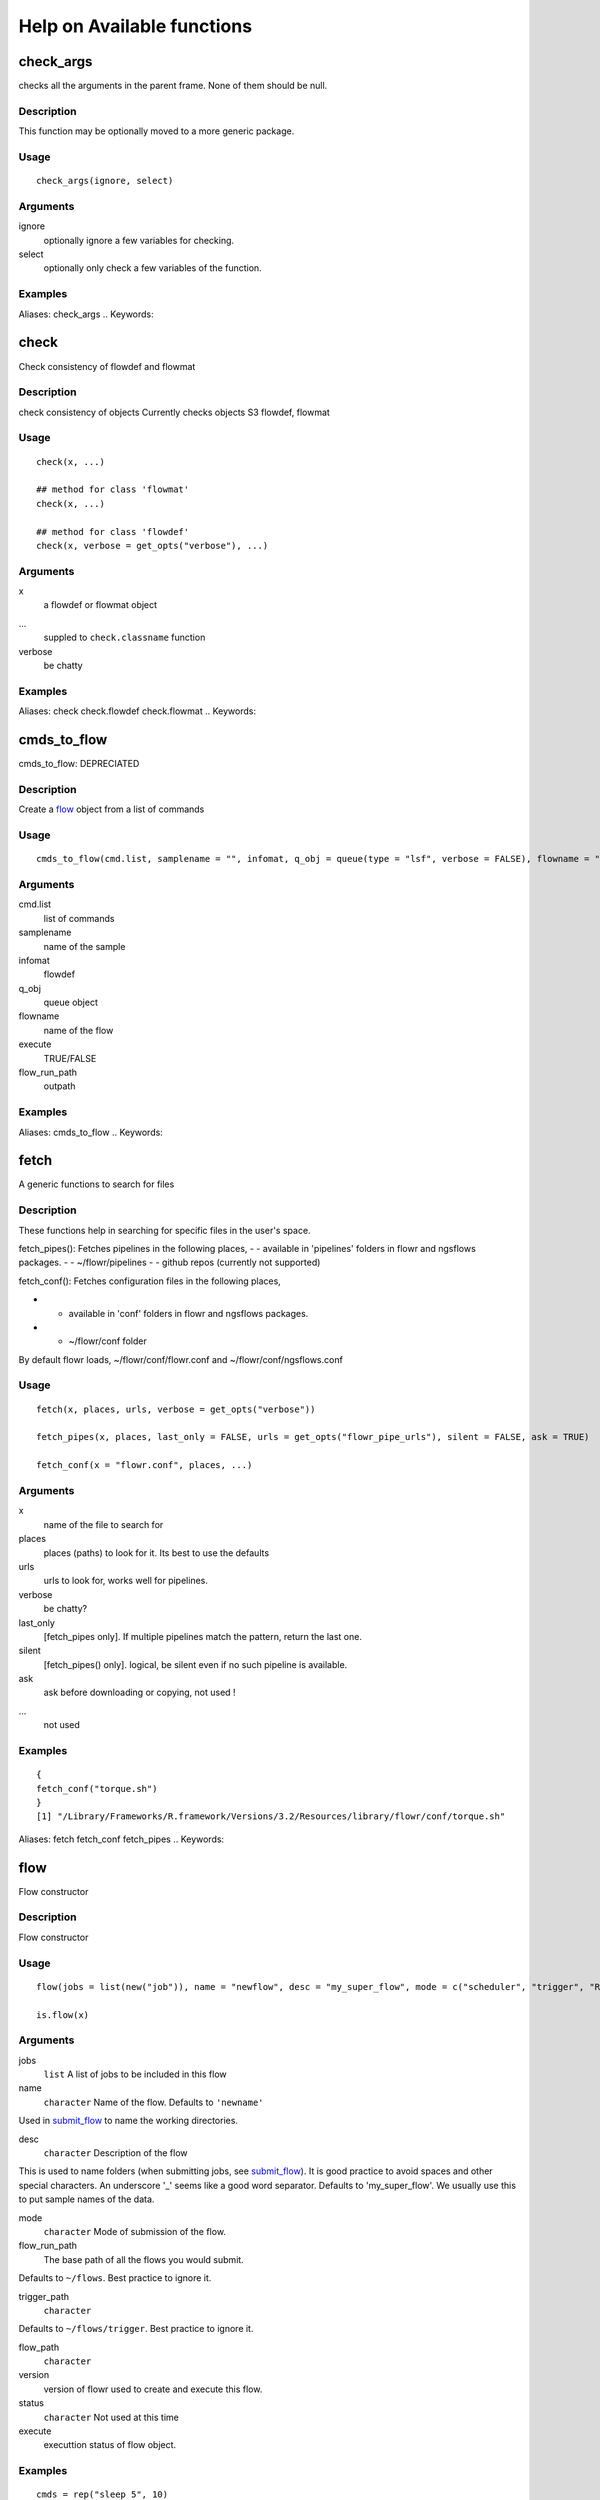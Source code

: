 

Help on Available functions
====================
.. Generated by rtd (read the docs package in R)
   please do not edit by hand.







check_args
-----------

.. :func:`check_args`

checks all the arguments in the parent frame.
None of them should be null.

Description
~~~~~~~~~~~~~~~~~~

This function may be optionally moved to a more generic package.


Usage
~~~~~~~~~~~~~~~~~~

::

 
 check_args(ignore, select)
 


Arguments
~~~~~~~~~~~~~~~~~~


ignore
    optionally ignore a few variables for checking.

select
    optionally only check a few variables of the function.




Examples
~~~~~~~~~~~~~~~~~~

::

Aliases:
check_args
.. Keywords:

.. Author:

.. 

.. Generated by rtd (read the docs package in R)
   please do not edit by hand.







check
-----------

.. :func:`check`

Check consistency of flowdef and flowmat

Description
~~~~~~~~~~~~~~~~~~

check consistency of objects
Currently checks objects S3 flowdef, flowmat


Usage
~~~~~~~~~~~~~~~~~~

::

 
 check(x, ...)
 
 ## method for class 'flowmat'
 check(x, ...)
 
 ## method for class 'flowdef'
 check(x, verbose = get_opts("verbose"), ...)
 


Arguments
~~~~~~~~~~~~~~~~~~


x
    a flowdef or flowmat object

...
    suppled to ``check.classname`` function

verbose
    be chatty




Examples
~~~~~~~~~~~~~~~~~~

::

Aliases:
check
check.flowdef
check.flowmat
.. Keywords:

.. Author:

.. 

.. Generated by rtd (read the docs package in R)
   please do not edit by hand.







cmds_to_flow
-----------

.. :func:`cmds_to_flow`

cmds_to_flow: DEPRECIATED

Description
~~~~~~~~~~~~~~~~~~

Create a `flow <#flow>`_ object from a list of commands


Usage
~~~~~~~~~~~~~~~~~~

::

 
 cmds_to_flow(cmd.list, samplename = "", infomat, q_obj = queue(type = "lsf", verbose = FALSE), flowname = "stage2", execute = FALSE, flow_run_path = "/scratch/iacs/flow_pipe/tmp")
 


Arguments
~~~~~~~~~~~~~~~~~~


cmd.list
    list of commands

samplename
    name of the sample

infomat
    flowdef

q_obj
    queue object

flowname
    name of the flow

execute
    TRUE/FALSE

flow_run_path
    outpath




Examples
~~~~~~~~~~~~~~~~~~

::

Aliases:
cmds_to_flow
.. Keywords:

.. Author:

.. 

.. Generated by rtd (read the docs package in R)
   please do not edit by hand.







fetch
-----------

.. :func:`fetch`

A generic functions to search for files

Description
~~~~~~~~~~~~~~~~~~

These functions help in searching for specific files in the user's space.

fetch_pipes(): Fetches pipelines in the following places,
-  - available in 'pipelines' folders in flowr and ngsflows packages.
-  - ~/flowr/pipelines
-  - github repos (currently not supported)

fetch_conf(): Fetches configuration files in the following places,

-  - available in 'conf' folders in flowr and ngsflows packages.
-  - ~/flowr/conf folder

By default flowr loads, ~/flowr/conf/flowr.conf and ~/flowr/conf/ngsflows.conf


Usage
~~~~~~~~~~~~~~~~~~

::

 
 fetch(x, places, urls, verbose = get_opts("verbose"))
 
 fetch_pipes(x, places, last_only = FALSE, urls = get_opts("flowr_pipe_urls"), silent = FALSE, ask = TRUE)
 
 fetch_conf(x = "flowr.conf", places, ...)
 


Arguments
~~~~~~~~~~~~~~~~~~


x
    name of the file to search for

places
    places (paths) to look for it. Its best to use the defaults

urls
    urls to look for, works well for pipelines.

verbose
    be chatty?

last_only
    [fetch_pipes only]. If multiple pipelines match the pattern, return the last one.

silent
    [fetch_pipes() only]. logical, be silent even if no such pipeline is available.

ask
    ask before downloading or copying, not used !

...
    not used




Examples
~~~~~~~~~~~~~~~~~~

::

 {
 fetch_conf("torque.sh")
 }
 [1] "/Library/Frameworks/R.framework/Versions/3.2/Resources/library/flowr/conf/torque.sh"
 
Aliases:
fetch
fetch_conf
fetch_pipes
.. Keywords:

.. Author:

.. 

.. Generated by rtd (read the docs package in R)
   please do not edit by hand.







flow
-----------

.. :func:`flow`

Flow constructor

Description
~~~~~~~~~~~~~~~~~~

Flow constructor


Usage
~~~~~~~~~~~~~~~~~~

::

 
 flow(jobs = list(new("job")), name = "newflow", desc = "my_super_flow", mode = c("scheduler", "trigger", "R"), flow_run_path = get_opts("flow_run_path"), trigger_path = "", flow_path = "", version = "0.0", status = "", execute = "")
 
 is.flow(x)
 


Arguments
~~~~~~~~~~~~~~~~~~


jobs
    ``list`` A list of jobs to be included in this flow

name
    ``character`` Name of the flow. Defaults to ``'newname'``
Used in `submit_flow <#submit_flow>`_ to name the working directories.

desc
    ``character`` Description of the flow
This is used to name folders (when submitting jobs, see `submit_flow <#submit_flow>`_).
It is good practice to avoid spaces and other special characters.
An underscore '_' seems like a good word separator.
Defaults to 'my_super_flow'. We usually use this to put sample names of the data.

mode
    ``character`` Mode of submission of the flow.

flow_run_path
    The base path of all the flows you would submit.
Defaults to ``~/flows``. Best practice to ignore it.

trigger_path
    ``character``
Defaults to ``~/flows/trigger``. Best practice to ignore it.

flow_path
    ``character``

version
    version of flowr used to create and execute this flow.

status
    ``character`` Not used at this time

execute
    executtion status of flow object.




Examples
~~~~~~~~~~~~~~~~~~

::

 cmds = rep("sleep 5", 10)
 qobj <- queue(platform='torque')
 ## run the 10 commands in parallel
 jobj1 <- job(q_obj=qobj, cmd = cmds, submission_type = "scatter", name = "job1")
 
 ## run the 10 commands sequentially, but WAIT for the previous job to complete
 ## Many-To-One
 jobj2 <- job(q_obj=qobj, cmd = cmds, submission_type = "serial",
  dependency_type = "gather", previous_job = "job1", name = "job2")
 
 ## As soon as first job on 'job1' is complete
 ## One-To-One
 jobj3 <- job(q_obj=qobj, cmd = cmds, submission_type = "scatter",
  dependency_type = "serial", previous_job = "job1", name = "job3")
 
 fobj <- flow(jobs = list(jobj1, jobj2, jobj3))
 
 ## plot the flow
 plot_flow(fobj)
 ## **Not run**: 
 # ## dry run, only create the structure without submitting jobs
 # submit_flow(fobj)
 # 
 # ## execute the jobs: ONLY works on computing cluster, would fail otherwise
 # submit_flow(fobj, execute = TRUE)
 # ## **End(Not run)**
 
Aliases:
flow
is.flow
.. Keywords:

.. Author:

.. 

.. Generated by rtd (read the docs package in R)
   please do not edit by hand.







get_unique_id
-----------

.. :func:`get_unique_id`

get_unique_id

Description
~~~~~~~~~~~~~~~~~~

get_unique_id


Usage
~~~~~~~~~~~~~~~~~~

::

 
 get_unique_id(prefix = "id", suffix = "", random_length = 8)
 


Arguments
~~~~~~~~~~~~~~~~~~


prefix
    Default ``id``. Character string to be added in the front.

suffix
    Default ''. Character string to be added in the end.

random_length
    Integer, defaults to 8. In our opinion 8 serves well, providing 'uniqueness' and not being much of a eyesore.




Examples
~~~~~~~~~~~~~~~~~~

::

 ## **Not run**: 
 # get_unique_id(base = id, random_length = 8)## **End(Not run)**
 
Aliases:
get_unique_id
.. Keywords:

internal
.. Author:

.. 

.. Generated by rtd (read the docs package in R)
   please do not edit by hand.







get_wds
-----------

.. :func:`get_wds`

Get all the (sub)directories in a folder

Description
~~~~~~~~~~~~~~~~~~

Get all the (sub)directories in a folder


Usage
~~~~~~~~~~~~~~~~~~

::

 
 get_wds(x)
 


Arguments
~~~~~~~~~~~~~~~~~~


x
    path to a folder




Examples
~~~~~~~~~~~~~~~~~~

::

Aliases:
get_wds
.. Keywords:

.. Author:

.. 

.. Generated by rtd (read the docs package in R)
   please do not edit by hand.







job
-----------

.. :func:`job`

job class

Description
~~~~~~~~~~~~~~~~~~

job class


Usage
~~~~~~~~~~~~~~~~~~

::

 
 job(cmds = "", name = "myjob", q_obj = new("queue"), previous_job = "", cpu = 1, memory, walltime, submission_type = c("scatter", "serial"), dependency_type = c("none", "gather", "serial", "burst"), ...)
 


Arguments
~~~~~~~~~~~~~~~~~~


cmds
    the commands to run

name
    name of the job

q_obj
    queue object

previous_job
    character vector of previous job. If this is the first job, one can leave this empty, NA, NULL, '.', or ''. In future this could specify multiple previous jobs.

cpu
    no of cpu's reserved

memory
    The amount of memory reserved. Units depend on the platform used to process jobs

walltime
    The amount of time reserved for this job. Format is unique to a platform. Typically it looks like 12:00 (12 hours reserved, say in LSF), in Torque etc. we often see measuring in seconds: 12:00:00

submission_type
    submission type: A character with values: scatter, serial. Scatter means all the 'cmds' would be run in parallel as seperate jobs. Serial, they would combined into a single job and run one-by-one.

dependency_type
    depedency type. One of none, gather, serial, burst. If previous_job is specified, then this would not be 'none'. [Required]

...
    other passed onto object creation. Example: memory, walltime, cpu




Examples
~~~~~~~~~~~~~~~~~~

::

 qobj <- queue(platform="torque")
 
 ## torque job with 1 CPU running command 'sleep 2'
 jobj <- job(q_obj=qobj, cmd = "sleep 2", cpu=1)
 
 ## multiple commands
 cmds = rep("sleep 5", 10)
 
 ## run the 10 commands in parallel
 jobj1 <- job(q_obj=qobj, cmd = cmds, submission_type = "scatter", name = "job1")
 
 ## run the 10 commands sequentially, but WAIT for the previous job to complete
 jobj2 <- job(q_obj=qobj, cmd = cmds, submission_type = "serial",
    dependency_type = "gather", previous_job = "job1")
 
 fobj <- flow(jobs = list(jobj1, jobj2))
 
 ## plot the flow
 plot_flow(fobj)
 ## **Not run**: 
 # ## dry run, only create the structure without submitting jobs
 # submit_flow(fobj)
 # 
 # ## execute the jobs: ONLY works on computing cluster, would fail otherwise
 # submit_flow(fobj, execute = TRUE)
 # 
 # ## **End(Not run)**
 
Aliases:
job
.. Keywords:

.. Author:

.. 

.. Generated by rtd (read the docs package in R)
   please do not edit by hand.







kill
-----------

.. :func:`kill`

kill

Description
~~~~~~~~~~~~~~~~~~

kill

works on flow_path. Reads flow object and calls kill.flow()

works on flow object


Usage
~~~~~~~~~~~~~~~~~~

::

 
 kill(x, ...)
 
 ## method for class 'character'
 kill(x, force = FALSE, ...)
 
 ## method for class 'flow'
 kill(x, kill_cmd, jobid_col = "job_sub_id", ...)
 


Arguments
~~~~~~~~~~~~~~~~~~


x
    either path to flow [character] or fobj object of class `flow <#flow>`_

...
    not used

force
    When killing multiple flows, force is neccesary. This makes sure multiple flows are killed by accident.

kill_cmd
    The command used to kill. Default is 'bkill' (LSF). One can used qdel for 'torque', 'sge' etc.

jobid_col
    Advanced use. The column name in 'flow_details.txt' file used to fetch jobids to kill




Examples
~~~~~~~~~~~~~~~~~~

::

 ## **Not run**: 
 # ## example for terminal
 # ## flowr kill_flow x=path_to_flow_directory
 # ## **End(Not run)**
 
Aliases:
kill
kill.character
kill.flow
.. Keywords:

.. Author:

.. 

.. Generated by rtd (read the docs package in R)
   please do not edit by hand.







flowopts
-----------

.. :func:`flowopts`

Default options/params used in ngsflows and flowr

Description
~~~~~~~~~~~~~~~~~~

There are three helper functions which attempt to manage params used by flowr and ngsflows:
-  `get_opts <#get_opts>`_ OR ``opts_flow$get``: show all default options
-  `set_opts <#set_opts>`_ OR ``opts_flow$set``: set default options
-  `load_opts <#load_opts>`_ OR ``opts_flow$load``: load options specified in a tab seperated text file

For more details regarding these funtions refer to `params <http://www.inside-r.org/packages/cran/params/docs/params>`_.


Usage
~~~~~~~~~~~~~~~~~~

::

 
 flowopts
 
 opts_flow
 
 get_opts(...)
 
 set_opts(...)
 
 load_opts(...)
 


Arguments
~~~~~~~~~~~~~~~~~~


...
    -  get: names of options to fetch
-  set: a set of options in a name=value format seperated by commas

 
 


Format
~~~~~~~~~~~~~~~~~~

``opts_flow``
Details
~~~~~~~~~~~~~~~~~~

By default flowr loads, ``~/flowr/conf/flowr.conf`` and ``~/flowr/conf/ngsflows.conf``
Below is a list of default flowr options, retrieved via
``opts_flow$get()``:
<pre>
	|name              |value                    |
	|:-----------------|:------------------------|
	|default_regex     |(.*)                     |
	|flow_base_path    |~/flowr                  |
	|flow_conf_path    |~/flowr/conf             |
	|flow_parse_lsf    |.*(\<[0-9]*\>).*         |
	|flow_parse_moab   |(.*)                     |
	|flow_parse_sge    |(.*)                     |
	|flow_parse_slurm  |(.*)                     |
	|flow_parse_torque |(.?)\..*                 |
	|flow_pipe_paths   |~/flowr/pipelines        |
	|flow_pipe_urls    |~/flowr/pipelines        |
	|flow_platform     |local                    |
	|flow_run_path     |~/flowr/runs             |
	|my_conf_path      |~/flowr/conf             |
	|my_dir            |path/to/a/folder         |
	|my_path           |~/flowr                  |
	|my_tool_exe       |/usr/bin/ls              |
	|time_format       |%a %b %e %H:%M:%S CDT %Y |
	|verbose           |FALSE                    |
	</pre>


Examples
~~~~~~~~~~~~~~~~~~

::

 ## Set options: set_opts()
 opts = set_opts(flow_run_path = "~/mypath")
 ## OR if you would like to supply a long list of options:
 opts = set_opts(.dots = list(flow_run_path = "~/mypath"))
 
 ## load options from a configuration file: load_opts()
 myconfile = fetch_conf("flowr.conf")
 load_opts(myconfile)
 **Reading file, using 'V1' as id_column to remove empty rows.**<strong class='warning'>Warning message:
 
 
 Seems like these paths do not exist, this may cause issues later:
 
 </strong>
 
 |name              |value                    |
 |:-----------------|:------------------------|
 |flow_parse_slurm  |(.*)                     |
 |flow_parse_sge    |(.*)                     |
 |flow_parse_lsf    |.*(\<[0-9]*\>).*         |
 |flow_parse_torque |(.?)\..*                 |
 |flow_pipe_urls    |~/flowr/pipelines        |
 |flow_pipe_paths   |~/flowr/pipelines        |
 |flow_conf_path    |~/flowr/conf             |
 |flow_base_path    |~/flowr                  |
 |var               |                         |
 |time_format       |%a %b %e %H:%M:%S CDT %Y |
 
 ## Fetch options: get_opts()
 get_opts("flow_run_path")
  flow_run_path 
 "~/flowr/runs" 
 get_opts()
 
 
 |name              |value                    |
 |:-----------------|:------------------------|
 |flow_base_path    |~/flowr                  |
 |flow_conf_path    |~/flowr/conf             |
 |flow_parse_lsf    |.*(\<[0-9]*\>).*         |
 |flow_parse_moab   |(.*)                     |
 |flow_parse_sge    |(.*)                     |
 |flow_parse_slurm  |(.*)                     |
 |flow_parse_torque |(.?)\..*                 |
 |flow_pipe_paths   |~/flowr/pipelines        |
 |flow_pipe_urls    |~/flowr/pipelines        |
 |flow_platform     |local                    |
 |flow_run_path     |~/flowr/runs             |
 |time_format       |%a %b %e %H:%M:%S CDT %Y |
 |var               |                         |
 |verbose           |FALSE                    |
 
Aliases:
flowopts
get_opts
load_opts
opts_flow
set_opts
.. Keywords:

datasets
.. Author:

.. 

.. Generated by rtd (read the docs package in R)
   please do not edit by hand.







parse_jobids
-----------

.. :func:`parse_jobids`

parse_jobids

Description
~~~~~~~~~~~~~~~~~~

parse_jobids


Usage
~~~~~~~~~~~~~~~~~~

::

 
 parse_jobids(jobids, platform)
 


Arguments
~~~~~~~~~~~~~~~~~~


jobids
    output from HPCC upon job submission, as a character vector

platform
    string specifying the platform. This determines how the jobids are parsed




Examples
~~~~~~~~~~~~~~~~~~

::

Aliases:
parse_jobids
.. Keywords:

.. Author:

.. 

.. Generated by rtd (read the docs package in R)
   please do not edit by hand.







plot_flow
-----------

.. :func:`plot_flow`

plot_flow

Description
~~~~~~~~~~~~~~~~~~

plot the flow object

plot_flow.character: works on a flowdef file.


Usage
~~~~~~~~~~~~~~~~~~

::

 
 plot_flow(x, ...)
 
 ## method for class 'flow'
 plot_flow(x, ...)
 
 ## method for class 'list'
 plot_flow(x, ...)
 
 ## method for class 'character'
 plot_flow(x, ...)
 
 ## method for class 'flowdef'
 plot_flow(x, detailed = TRUE, type = c("1", "2"), pdf = FALSE, pdffile, ...)
 


Arguments
~~~~~~~~~~~~~~~~~~


x
    Object of class ``flow``, or a list of flow objects or a flowdef

...
    experimental

detailed
    include some details

type
    1 is original, and 2 is a elipse with less details

pdf
    create a pdf instead of plotting interactively

pdffile
    output file name for the pdf file




Examples
~~~~~~~~~~~~~~~~~~

::

 qobj = queue(type="lsf")
 cmds = rep("sleep 5", 10)
 jobj1 <- job(q_obj=qobj, cmd = cmds, submission_type = "scatter", name = "job1")
 jobj2 <- job(q_obj=qobj, name = "job2", cmd = cmds, submission_type = "scatter",
              dependency_type = "serial", previous_job = "job1")
 fobj <- flow(jobs = list(jobj1, jobj2))
 plot_flow(fobj)
 
 ### Gather: many to one relationship
 jobj1 <- job(q_obj=qobj, cmd = cmds, submission_type = "scatter", name = "job1")
 jobj2 <- job(q_obj=qobj, name = "job2", cmd = cmds, submission_type = "scatter",
              dependency_type = "gather", previous_job = "job1")
 fobj <- flow(jobs = list(jobj1, jobj2))
 plot_flow(fobj)
 
 ### Burst: one to many relationship
 jobj1 <- job(q_obj=qobj, cmd = cmds, submission_type = "serial", name = "job1")
 jobj2 <- job(q_obj=qobj, name = "job2", cmd = cmds, submission_type = "scatter",
              dependency_type = "burst", previous_job = "job1")
 fobj <- flow(jobs = list(jobj1, jobj2))
 plot_flow(fobj)
 
Aliases:
plot_flow
plot_flow.character
plot_flow.flow
plot_flow.flowdef
plot_flow.list
.. Keywords:

.. Author:

.. 

.. Generated by rtd (read the docs package in R)
   please do not edit by hand.







queue
-----------

.. :func:`queue`

Create a ``queue`` object which containg details about how a job is submitted.

Description
~~~~~~~~~~~~~~~~~~

This function defines the queue used to submit jobs to the cluster. In essence details about the
computing cluster in use.


Usage
~~~~~~~~~~~~~~~~~~

::

 
 queue(object, platform = c("local", "lsf", "torque", "sge", "moab"), format = "", queue = "long", walltime, memory, cpu = 1, extra_opts = "", submit_exe, nodes = "1", jobname = "name", email = Sys.getenv("USER"), dependency = list(), server = "localhost", verbose = FALSE, cwd = "", stderr = "", stdout = "", ...)
 


Arguments
~~~~~~~~~~~~~~~~~~


object
    this is not used currenlty, ignore.

platform
    Required and important. Currently supported values are 'lsf' and 'torque'. [Used by class job]

format
    [advanced use] We have a default format for the final command line string generated for 'lsf' and 'torque'.

queue
    the type of queue your group usually uses
'bsub' etc.

walltime
    max walltime of a job.

memory
    The amount of memory reserved. Units depend on the platform used to process jobs

cpu
    number of cpus you would like to reserve [Used by class job]

extra_opts
    [advanced use] Extra options to be supplied while create the job submission string.

submit_exe
    [advanced use] Already defined by 'platform'. The exact command used to submit jobs to the cluster example 'qsub'

nodes
    [advanced use] number of nodes you would like to request. Or in case of torque name of the nodes.*optional* [Used by class job]

jobname
    [debug use] name of this job in the computing cluster

email
    [advanced use] Defaults to system user, you may put you own email though may get tons of them.

dependency
    [debug use] a list of jobs to complete before starting this one

server
    [not used] This is not implemented currently. This would specify the head node of the computing cluster. At this time submission needs to be done on the head node of the cluster where flow is to be submitted

verbose
    [logical] TRUE/FALSE

cwd
    [debug use] Ignore

stderr
    [debug use] Ignore

stdout
    [debug use] Ignore

...
    other passed onto object creation. Example: memory, walltime, cpu


Details
~~~~~~~~~~~~~~~~~~

## Resources:
Can be defined **once** using a `queue <#queue>`_ object and recylced to all the jobs in a flow. If resources (like memory, cpu, walltime, queue) are supplied at the
job level they overwrite the one supplied in `queue <#queue>`_
Nodes: can be supplied ot extend a job across multiple nodes. This is purely experimental and not supported.
## Server:
This a hook which may be implemented in future.
## Submission script:
The 'platform' variable defines the format, and submit_exe; however these two are avaible for someone to create a custom submission command.


Examples
~~~~~~~~~~~~~~~~~~

::

 qobj <- queue(platform='lsf')
 
Aliases:
queue
.. Keywords:

queue
.. Author:

.. 

.. Generated by rtd (read the docs package in R)
   please do not edit by hand.







rerun
-----------

.. :func:`rerun`

Re-run a pipeline in case of hardware or software failures.

Description
~~~~~~~~~~~~~~~~~~

-   **hardware**  no change required, simple rerun: ``rerun(x=flow_wd)``
-   **software**  either a change to flowmat or flowdef has been made: ``rerun(x=flow_wd, mat = new_flowmat, def = new_flowdef)``

**NOTE:**

*flow_wd*: flow working directory, the input used for `status <#status>`_


Usage
~~~~~~~~~~~~~~~~~~

::

 
 rerun(x, ...)
 
 ## method for class 'character'
 rerun(x, ...)
 
 ## method for class 'flow'
 rerun(x, mat, def, start_from, execute = TRUE, kill = TRUE, ...)
 


Arguments
~~~~~~~~~~~~~~~~~~


x
    flow working directory

...
    not used

mat
    (optional) flowmat fetched from previous submission if missing. For more information regarding the format refer to `to_flowmat <#to_flowmat>`_

def
    (optional) flowdef fetched from previous submission if missing.  For more information regarding the format refer to `to_flowdef <#to_flowdef>`_

start_from
    which job to start from

execute
    [logical] whether to execute or not

kill
    (optional) logical indicating whether to kill the jobs from old flow


Details
~~~~~~~~~~~~~~~~~~

This function fetches details regarding the previous execution from the flow working directory (flow_wd).
It reads the flow `flow <#flow>`_ from the flow_details.rds file, and exteacts flowdef and flowmat for this `flow <#flow>`_
object using `to_flowmat <#to_flowmat>`_ and `to_flowdef <#to_flowdef>`_ functions.
Optionally if either of these (flowmat or flowdef) are supplied, they are used instead for the new submission.
This functions efficiently updates job details of the latest submission into previous file; thus information
regarding previous job ids and their status is not lost.


Examples
~~~~~~~~~~~~~~~~~~

::

 ## **Not run**: 
 # rerun_flow(wd = wd, fobj = fobj, execute = TRUE, kill = TRUE)
 # ## **End(Not run)**
 
Aliases:
rerun
rerun.character
rerun.flow
.. Keywords:

.. Author:

.. 

.. Generated by rtd (read the docs package in R)
   please do not edit by hand.







run
-----------

.. :func:`run`

run pipelines

Description
~~~~~~~~~~~~~~~~~~

Running examples flows
This wraps a few steps:
Get all the commands to run (flow_mat)
Create a `flow` object, using flow_mat and a default flowdef (picked from the same folder).
Use `submit_flow()` to submit this to the cluster.


Usage
~~~~~~~~~~~~~~~~~~

::

 
 run(x, platform, def, flow_run_path = get_opts("flow_run_path"), execute = FALSE, ...)
 
 run_pipe(x, platform, def, flow_run_path = get_opts("flow_run_path"), execute = FALSE, ...)
 


Arguments
~~~~~~~~~~~~~~~~~~


x
    name of the pipeline to run. This is a function called to create a flow_mat.

platform
    what platform to use, overrides flowdef

def
    flow definition

flow_run_path
    passed onto to_flow. Default it picked up from flowr.conf. Typically this is ~/flowr/runs

execute
    TRUE/FALSE

...
    passed onto the pipeline function specified in x




Examples
~~~~~~~~~~~~~~~~~~

::

Aliases:
run
run_flow
run_pipe
.. Keywords:

.. Author:

.. 

.. Generated by rtd (read the docs package in R)
   please do not edit by hand.







setup
-----------

.. :func:`setup`

Setup and initialize some scripts.

Description
~~~~~~~~~~~~~~~~~~

Setup and initialize some scripts.


Usage
~~~~~~~~~~~~~~~~~~

::

 
 setup(bin = "~/bin", flow_base_path = get_opts("flow_base_path"))
 


Arguments
~~~~~~~~~~~~~~~~~~


bin
    path to bin folder

flow_base_path
    the root folder for all flowr operations


Details
~~~~~~~~~~~~~~~~~~

Will add more to this to identify cluster and aid in other things


Examples
~~~~~~~~~~~~~~~~~~

::

Aliases:
setup
.. Keywords:

.. Author:

.. 

.. Generated by rtd (read the docs package in R)
   please do not edit by hand.







status
-----------

.. :func:`status`

status

Description
~~~~~~~~~~~~~~~~~~

Summarize status of executed flow(x)


Usage
~~~~~~~~~~~~~~~~~~

::

 
 status(x, out_format = "markdown")
 
 get_status(x, ...)
 
 ## method for class 'character'
 get_status(x, out_format = "markdown", ...)
 
 ## method for class 'data.frame'
 get_status(x, ...)
 
 ## method for class 'flow'
 get_status(x, out_format = "markdown", ...)
 


Arguments
~~~~~~~~~~~~~~~~~~


x
    path to the flow root folder or a parent folder to summarize several flows.

out_format
    passed onto knitr:::kable. supports: markdown, rst, html...

...
    not used


Details
~~~~~~~~~~~~~~~~~~

basename(x) is used in a wild card search.
-  If x is a path with a single flow, it outputs the status of one flow.
-  If the path has more than one flow then this could give a summary of **all** of them.
-  Instead if x is supplied with paths to more than one flow, then this individually prints status of each.
Alternatively, x can also be a flow object


Examples
~~~~~~~~~~~~~~~~~~

::

 ## **Not run**: 
 # status(x = "~/flowr/runs/sleep_pipe*")
 # ## an example for running from terminal
 # flowr status x=path_to_flow_directory cores=6
 # ## **End(Not run)**
 
Aliases:
get_status
get_status.character
get_status.data.frame
get_status.flow
status
.. Keywords:

.. Author:

.. 

.. Generated by rtd (read the docs package in R)
   please do not edit by hand.







submit_flow
-----------

.. :func:`submit_flow`

submit_flow

Description
~~~~~~~~~~~~~~~~~~

submit_flow


Usage
~~~~~~~~~~~~~~~~~~

::

 
 submit_flow(x, verbose = get_opts("verbose"), ...)
 
 ## method for class 'list'
 submit_flow(x, verbose = get_opts("verbose"), ...)
 
 ## method for class 'flow'
 submit_flow(x, verbose = get_opts("verbose"), execute = FALSE, uuid, plot = TRUE, dump = TRUE, .start_jid = 1, ...)
 


Arguments
~~~~~~~~~~~~~~~~~~


x
    a ``object`` of class ``flow``.

verbose
    logical.

...
    Advanced use. Any additional parameters are passed on to `submit_job <#submit_job>`_ function.

execute
    ``logical`` whether or not to submit the jobs

uuid
    ``character`` Advanced use. This is the final path used for flow execution.
Especially useful in case of re-running a flow.

plot
    ``logical`` whether to make a pdf flow plot (saves it in the flow working directory).

dump
    dump all the flow details to the flow path

.start_jid
    Job to start this submission from. Advanced use, should be 1 by default.




Examples
~~~~~~~~~~~~~~~~~~

::

 ## **Not run**: 
 # submit_flow(fobj = fobj, ... = ...)## **End(Not run)**
 
Aliases:
submit_flow
submit_flow.flow
submit_flow.list
.. Keywords:

.. Author:

.. 

.. Generated by rtd (read the docs package in R)
   please do not edit by hand.







test_queue
-----------

.. :func:`test_queue`

test_queue

Description
~~~~~~~~~~~~~~~~~~

This function attempts to test the submission of a job to the queue.
We would first submit one single job, then submit another with a dependency to see if configuration works. This would create a folder in home called 'flows'.


Usage
~~~~~~~~~~~~~~~~~~

::

 
 test_queue(q_obj, verbose = TRUE, ...)
 


Arguments
~~~~~~~~~~~~~~~~~~


q_obj
    queue object

verbose
    toggle

...
    These params are passed onto ``queue``. ``?queue``, for more information




Examples
~~~~~~~~~~~~~~~~~~

::

 ## **Not run**: 
 # test_queue(q_obj = q_obj, ... = ...)## **End(Not run)**
 
Aliases:
test_queue
.. Keywords:

.. Author:

.. 

.. Generated by rtd (read the docs package in R)
   please do not edit by hand.







to_flow
-----------

.. :func:`to_flow`

Create flow objects

Description
~~~~~~~~~~~~~~~~~~

Use a set of shell commands and flow definiton to create `flow <#flow>`_ object.

vector: a file with flowmat table

a named list of commands for a sample. Its best to supply a flowmat instead.


Usage
~~~~~~~~~~~~~~~~~~

::

 
 to_flow(x, ...)
 
 ## method for class 'vector'
 to_flow(x, def, grp_col, jobname_col, cmd_col, ...)
 
 ## method for class 'flowmat'
 to_flow(x, def, grp_col, jobname_col, cmd_col, flowname, flow_run_path, platform, submit = FALSE, execute = FALSE, qobj, ...)
 
 ## method for class 'list'
 to_flow(x, def, flowname, flow_run_path, desc, qobj, ...)
 


Arguments
~~~~~~~~~~~~~~~~~~


x
    path (char. vector) to flow_mat, a data.frame or a list.

...
    Supplied to specific functions like ``to_flow.data.frame``

def
    A flow definition table. Basically a table with resource requirements and mapping of the jobs in this flow

grp_col
    column name used to split x (flow_mat). Default: `samplename`

jobname_col
    column name with job names. Default: `jobname`

cmd_col
    column name with commands. Default: `cmd`

flowname
    name of the flow

flow_run_path
    Path to a folder. Main operating folder for this flow. Default it `get_opts("flow_run_path")`.

platform
    character vector, specifying the platform to use. local, lsf, torque, moab, sge, slurm, ...
This over-rides the platform column in flowdef.

submit
    Depreciated. Use submit_flow on flow object this function returns. TRUE/FALSE

execute
    Depreciated. Use submit_flow on flow object this function returns. TRUE/FALSE, an paramter to submit_flow()

qobj
    Depreciated, modify <a href = 'http://docs.flowr.space/en/latest/rd/vignettes/build-pipes.html#cluster-interface'>cluster templates</a> instead.  A object of class `queue <#queue>`_.

desc
    Advanced Use. final flow name, please don't change.


Value
~~~~~~~~~~~~~~~~~~

Returns a flow object. If execute=TRUE, fobj is rich with information about where and how
the flow was executed. It would include details like jobids, path to exact scripts run etc.
To use kill_flow, to kill all the jobs one would need a rich flow object, with job ids present.
Behaviour:
What goes in, and what to expect in return?
-  submit=FALSE & execute=FALSE: Create and return a flow object
-  submit=TRUE & execute=FALSE: dry-run, Create a flow object then, create a structured execution folder with all the commands
-  submit=TRUE, execute=TRUE: Do all of the above and then, submit to cluster

Details
~~~~~~~~~~~~~~~~~~

The parameter x can be a path to a flow_mat, or a data.frame (as read by read_sheet).
This is a minimum three column matrix with three columns: samplename, jobname and cmd


Examples
~~~~~~~~~~~~~~~~~~

::

 ex = file.path(system.file(package = "flowr"), "pipelines")
 flowmat = as.flowmat(file.path(ex, "sleep_pipe.tsv"))
 **mat seems to be a file, reading it...****Using `samplename` as the grouping column****Using `jobname` as the jobname column****Using `cmd` as the cmd column**flowdef = as.flowdef(file.path(ex, "sleep_pipe.def"))
 **def seems to be a file, reading it...**fobj = to_flow(x = flowmat, def = flowdef, flowname = "sleep_pipe", platform = "lsf")
 **Using flow_run_path default: ~/flowr/runs****
 ##--- Checking flow definition and flow matrix for consistency...****
 ##--- Detecting platform...****Will use platform from flow definition****Platform supplied, this will override defaults from flow definition...****
 Working on... sample1****.****.****.****.**
Aliases:
to_flow
to_flow.flowmat
to_flow.list
to_flow.vector
.. Keywords:

.. Author:

.. 

.. Generated by rtd (read the docs package in R)
   please do not edit by hand.







to_flowdef
-----------

.. :func:`to_flowdef`

Create a skeleton flow definition using a flowmat.

Description
~~~~~~~~~~~~~~~~~~

Creation of a skeleton flow definition with several default values.

All params may be of length one, or same as the number of jobnames

to_flowdef.character: x is a flowmat file.

Reeading a flow definition file and checking it.


Usage
~~~~~~~~~~~~~~~~~~

::

 
 to_flowdef(x, ...)
 
 ## method for class 'flowmat'
 to_flowdef(x, sub_type, dep_type, prev_jobs, queue = "short", platform = "torque", memory_reserved = "2000", cpu_reserved = "1", walltime = "1:00", ...)
 
 ## method for class 'flow'
 to_flowdef(x, ...)
 
 ## method for class 'character'
 to_flowdef(x, ...)
 
 as.flowdef(x, ...)
 
 is.flowdef(x)
 


Arguments
~~~~~~~~~~~~~~~~~~


x
    can a path to a flowmat, flomat or flow object.

...
    not used

sub_type
    submission type, one of: scatter, serial. Character, of length one or same as the number of jobnames

dep_type
    dependency type, one of: gather, serial or burst. Character, of length one or same as the number of jobnames

prev_jobs
    previous job name

queue
    Cluster queue to be used

platform
    platform of the cluster: lsf, sge, moab, torque, slurm etc.

memory_reserved
    amount of memory required.

cpu_reserved
    number of cpu's required

walltime
    amount of walltime required

x
    can be a data.frame or a path for a flow definition file

...
    passed onto check.flowdef




Examples
~~~~~~~~~~~~~~~~~~

::

Aliases:
as.flowdef
is.flowdef
to_flowdef
to_flowdef.character
to_flowdef.flow
to_flowdef.flowmat
.. Keywords:

.. Author:

.. 

.. Generated by rtd (read the docs package in R)
   please do not edit by hand.







to_flowdet
-----------

.. :func:`to_flowdet`

to_flowdet

Description
~~~~~~~~~~~~~~~~~~

to_flowdet

get a flow_details file from the directory structure. This has less information than the
one generated using a flow object. Lacks jobids etc...


Usage
~~~~~~~~~~~~~~~~~~

::

 
 to_flowdet(x, ...)
 
 ## method for class 'rootdir'
 to_flowdet(x, ...)
 
 ## method for class 'character'
 to_flowdet(x, ...)
 
 ## method for class 'flow'
 to_flowdet(x, ...)
 


Arguments
~~~~~~~~~~~~~~~~~~


x
    this is a wd

...
    not used


Details
~~~~~~~~~~~~~~~~~~

if x is char. assumed a path, check if flow object exists in it and read it.
If there is no flow object, try using a simpler function


Examples
~~~~~~~~~~~~~~~~~~

::

Aliases:
to_flowdet
to_flowdet.character
to_flowdet.flow
to_flowdet.rootdir
.. Keywords:

.. Author:

.. 

.. Generated by rtd (read the docs package in R)
   please do not edit by hand.







as.flowmat
-----------

.. :func:`as.flowmat`

flow mat

Description
~~~~~~~~~~~~~~~~~~

as.flowmat(): reads a file and checks for required columns. If x is data.frame checks for required columns.

Taking in a named list and returns a two columns data.frame


Usage
~~~~~~~~~~~~~~~~~~

::

 
 as.flowmat(x, grp_col, jobname_col, cmd_col, ...)
 
 is.flowmat(x)
 
 to_flowmat(x, ...)
 
 ## method for class 'list'
 to_flowmat(x, samplename, ...)
 
 ## method for class 'data.frame'
 to_flowmat(x, ...)
 
 ## method for class 'flow'
 to_flowmat(x, ...)
 


Arguments
~~~~~~~~~~~~~~~~~~


x
    a data.frame or path to file with flow details in it.

grp_col
    column used for grouping, default samplename.

jobname_col
    column specifying jobname, default jobname

cmd_col
    column specifying commands to run, default cmd

...
    not used

samplename
    character of length 1 or that of nrow(x)

x
    a named list OR vector. Where name corresponds to the jobname and value is a vector of commands to run

...
    not used




Examples
~~~~~~~~~~~~~~~~~~

::

Aliases:
as.flowmat
is.flowmat
to_flowmat
to_flowmat.data.frame
to_flowmat.flow
to_flowmat.list
.. Keywords:

.. Author:

.. 

.. Generated by rtd (read the docs package in R)
   please do not edit by hand.







whisker_render
-----------

.. :func:`whisker_render`

Wrapper around whisker.render with some sugar on it...

Description
~~~~~~~~~~~~~~~~~~

This is a wrapper around `whisker.render <http://www.inside-r.org/packages/cran/whisker/docs/whisker.render>`_


Usage
~~~~~~~~~~~~~~~~~~

::

 
 whisker_render(template, data)
 


Arguments
~~~~~~~~~~~~~~~~~~


template
    template used

data
    a list with variables to be used to fill in the template.




Examples
~~~~~~~~~~~~~~~~~~

::

Aliases:
whisker_render
.. Keywords:

.. Author:

.. 

